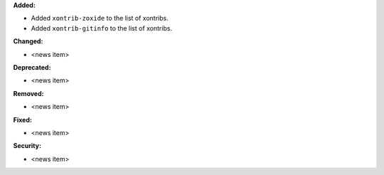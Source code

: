 **Added:**

* Added ``xontrib-zoxide`` to the list of xontribs.
* Added ``xontrib-gitinfo`` to the list of xontribs.

**Changed:**

* <news item>

**Deprecated:**

* <news item>

**Removed:**

* <news item>

**Fixed:**

* <news item>

**Security:**

* <news item>
